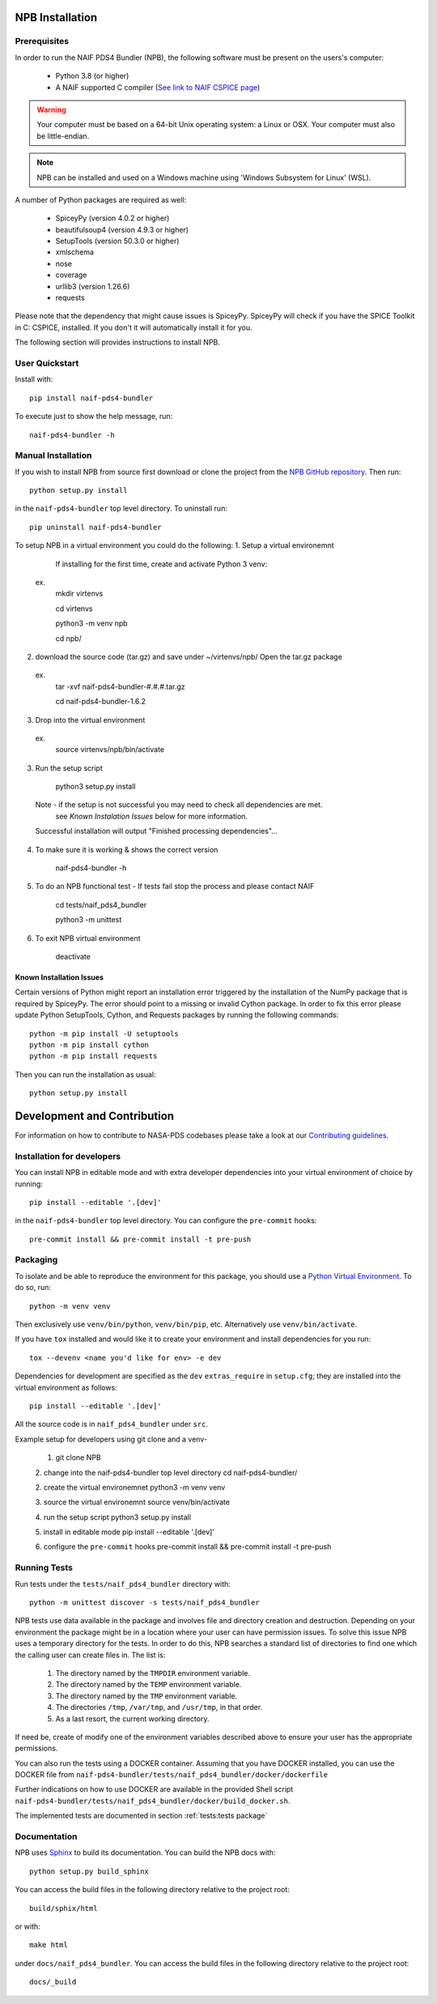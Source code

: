 NPB Installation
================

Prerequisites
-------------

In order to run the NAIF PDS4 Bundler (NPB), the following software must be
present on the users's computer:

   * Python 3.8 (or higher)
   * A NAIF supported C compiler (`See link to NAIF CSPICE page <https://naif.jpl.nasa.gov/naif/toolkit_C.html>`_)

.. warning::
   Your computer must be based on a 64-bit Unix operating system: a Linux or OSX.
   Your computer must also be little-endian.

.. Note::
    NPB can be installed and used on a Windows machine using
    'Windows Subsystem for Linux' (WSL).

A number of Python packages are required as well:

   * SpiceyPy (version 4.0.2 or higher)
   * beautifulsoup4 (version 4.9.3 or higher)
   * SetupTools (version 50.3.0 or higher)
   * xmlschema
   * nose
   * coverage
   * urllib3 (version 1.26.6)
   * requests

Please note that the dependency that might cause issues is SpiceyPy. SpiceyPy
will check if you have the SPICE Toolkit in C: CSPICE, installed. If you don't
it will automatically install it for you.

The following section will provides instructions to install NPB.


User Quickstart
---------------

Install with::

    pip install naif-pds4-bundler

To execute just to show the help message, run::

    naif-pds4-bundler -h


Manual Installation
-------------------

If you wish to install NPB from source first download or clone the project
from the `NPB GitHub repository <https://github.com/NASA-PDS/naif-pds4-bundler>`_.
Then run::

   python setup.py install

in the ``naif-pds4-bundler`` top level directory. To uninstall run::

   pip uninstall naif-pds4-bundler


To setup NPB in a virtual environment you could do the following:
1. Setup a virtual environemnt
   If installing for the first time, create and activate Python 3 venv:
 ex.
    mkdir virtenvs

    cd virtenvs

    python3 -m venv npb

    cd npb/

2. download the source code (tar.gz) and save under ~/virtenvs/npb/
   Open the tar.gz package
  ex.
    tar -xvf naif-pds4-bundler-#.#.#.tar.gz

    cd naif-pds4-bundler-1.6.2

3. Drop into the virtual environment
  ex.
    source virtenvs/npb/bin/activate

3. Run the setup script

    python3 setup.py install

  Note - if the setup is not successful you may need to check all dependencies are met.
         see `Known Instalation Issues` below for more information.
  Successful installation will output "Finished processing dependencies"...

4. To make sure it is working & shows the correct version

    naif-pds4-bundler -h

5. To do an NPB functional test -  If tests fail stop the process and please contact NAIF

    cd tests/naif_pds4_bundler

    python3 -m unittest

6. To exit NPB virtual environment

    deactivate


Known Installation Issues
^^^^^^^^^^^^^^^^^^^^^^^^^

Certain versions of Python might report an installation error triggered by
the installation of the NumPy package that is required by SpiceyPy. The error
should point to a missing or invalid Cython package. In order to fix this error
please update Python SetupTools, Cython, and Requests packages by running the
following commands::

   python -m pip install -U setuptools
   python -m pip install cython
   python -m pip install requests

Then you can run the installation as usual::

   python setup.py install


Development and Contribution
============================

For information on how to contribute to NASA-PDS codebases please take a
look at our
`Contributing guidelines <https://github.com/NASA-PDS/.github/blob/main/CONTRIBUTING.md>`_.


Installation for developers
---------------------------

You can install NPB in editable mode and with extra developer dependencies into
your virtual environment of choice by running::

    pip install --editable '.[dev]'

in the ``naif-pds4-bundler`` top level directory. You can configure
the ``pre-commit`` hooks::

   pre-commit install && pre-commit install -t pre-push


Packaging
---------

To isolate and be able to reproduce the environment for this package,
you should use a
`Python Virtual Environment <https://docs.python.org/3/tutorial/venv.html>`_.
To do so, run::

    python -m venv venv

Then exclusively use ``venv/bin/python``, ``venv/bin/pip``, etc.
Alternatively  use ``venv/bin/activate``.

If you have ``tox`` installed and would like it to create your environment and
install dependencies for you run::

    tox --devenv <name you'd like for env> -e dev

Dependencies for development are specified as the ``dev`` ``extras_require``
in ``setup.cfg``; they are installed into the virtual environment as follows::

    pip install --editable '.[dev]'

All the source code is in ``naif_pds4_bundler`` under ``src``.


Example setup for developers using git clone and a venv-

   1. git clone NPB

   2. change into the naif-pds4-bundler top level directory
   cd naif-pds4-bundler/

   2. create the virtual environemnet
   python3 -m venv venv

   3. source the virtual environemnt
   source venv/bin/activate

   4. run the setup script
   python3 setup.py install

   5. install in editable mode
   pip install --editable '.[dev]'

   6. configure the ``pre-commit`` hooks
   pre-commit install && pre-commit install -t pre-push


Running Tests
-------------

Run tests under the ``tests/naif_pds4_bundler`` directory with::

    python -m unittest discover -s tests/naif_pds4_bundler

NPB tests use data available in the package and involves file and directory
creation and destruction. Depending on your environment the package might be
in a location where your user can have permission issues. To solve this issue
NPB uses a temporary directory for the tests. In order to do this, NPB searches
a standard list of directories to find one which the calling user can create
files in. The list is:

   #. The directory named by the ``TMPDIR`` environment variable.

   #. The directory named by the ``TEMP`` environment variable.

   #. The directory named by the ``TMP`` environment variable.

   #. The directories ``/tmp``, ``/var/tmp``, and ``/usr/tmp``, in that order.

   #. As a last resort, the current working directory.

If need be, create of modify one of the environment variables described above
to ensure your user has the appropriate permissions.

You can also run the tests using a DOCKER container. Assuming that you have
DOCKER installed, you can use the DOCKER file from
``naif-pds4-bundler/tests/naif_pds4_bundler/docker/dockerfile``

Further indications on how to use DOCKER are available in the provided Shell
script ``naif-pds4-bundler/tests/naif_pds4_bundler/docker/build_docker.sh``.

The implemented tests are documented in section :ref:`tests:tests package`


Documentation
-------------

NPB uses `Sphinx <https://www.sphinx-doc.org/en/master/>`_ to build its
documentation. You can build the NPB docs with::

    python setup.py build_sphinx

You can access the build files in the following directory relative to the
project root::

    build/sphix/html

or with::

    make html

under ``docs/naif_pds4_bundler``. You can access the build files in the following directory relative to the
project root::

    docs/_build
